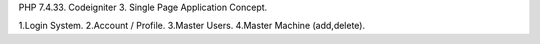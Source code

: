 PHP 7.4.33.
Codeigniter 3.
Single Page Application Concept.

1.Login System.
2.Account / Profile.
3.Master Users.
4.Master Machine (add,delete).
